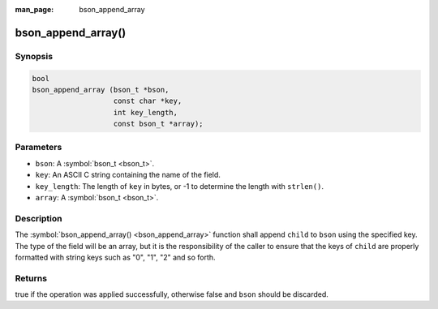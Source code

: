 :man_page: bson_append_array

bson_append_array()
===================

Synopsis
--------

.. code-block:: c

  bool
  bson_append_array (bson_t *bson,
                     const char *key,
                     int key_length,
                     const bson_t *array);

Parameters
----------

* ``bson``: A :symbol:`bson_t <bson_t>`.
* ``key``: An ASCII C string containing the name of the field.
* ``key_length``: The length of ``key`` in bytes, or -1 to determine the length with ``strlen()``.
* ``array``: A :symbol:`bson_t <bson_t>`.

Description
-----------

The :symbol:`bson_append_array() <bson_append_array>` function shall append ``child`` to ``bson`` using the specified key. The type of the field will be an array, but it is the responsibility of the caller to ensure that the keys of ``child`` are properly formatted with string keys such as "0", "1", "2" and so forth.

Returns
-------

true if the operation was applied successfully, otherwise false and ``bson`` should be discarded.

